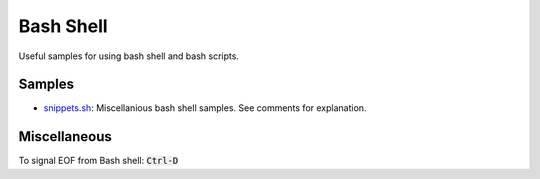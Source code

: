 ================================================================================
Bash Shell
================================================================================

Useful samples for using bash shell and bash scripts.

Samples
--------------------------------------------------------------------------------

* `snippets.sh`_: Miscellanious bash shell samples.  See comments for explanation.

.. _snippets.sh: ./snippets.sh


Miscellaneous
--------------------------------------------------------------------------------

To signal EOF from Bash shell: :code:`Ctrl-D`
